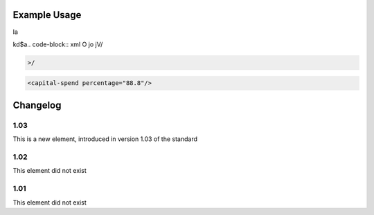 
.. raw:: mediawiki

   {{for revison 1.03}}

.. raw:: mediawiki

   {{for release 1.03}}

Example Usage
^^^^^^^^^^^^^


la

kd$a.. code-block:: xml
O
jo
jV/

.. code-block:: xml


    >/



.. code-block:: xml


    <capital-spend percentage="88.8"/>
    


Changelog
^^^^^^^^^

1.03
~~~~

This is a new element, introduced in version 1.03 of the standard

1.02
~~~~

This element did not exist

1.01
~~~~

This element did not exist
